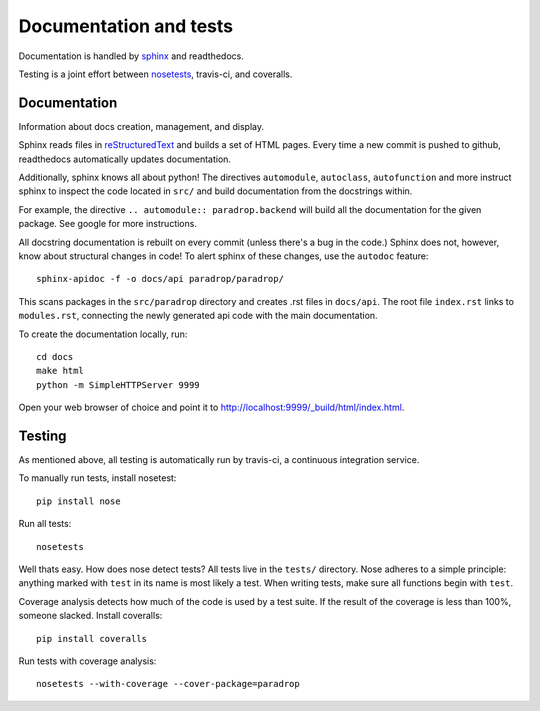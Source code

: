 Documentation and tests
====================================

Documentation is handled by `sphinx <http://sphinx-doc.org/>`_ and readthedocs.

Testing is a joint effort between `nosetests <https://nose.readthedocs.org/en/latest/>`_, travis-ci, and coveralls. 


Documentation
--------------
Information about docs creation, management, and display. 

Sphinx reads files in `reStructuredText <http://sphinx-doc.org/rest.html>`_ and builds a set of HTML pages. Every time a new commit is pushed to github, readthedocs automatically updates documentation. 

Additionally, sphinx knows all about python! The directives ``automodule``, ``autoclass``, ``autofunction`` and more instruct sphinx to inspect the code located in ``src/`` and build documentation from the docstrings within.

For example, the directive ``.. automodule:: paradrop.backend`` will build all the documentation for the given package. See google for more instructions. 

All docstring documentation is rebuilt on every commit (unless there's a bug in the code.) Sphinx does not, however, know about structural changes in code! To alert sphinx of these changes, use the ``autodoc`` feature::

    sphinx-apidoc -f -o docs/api paradrop/paradrop/

This scans packages in the ``src/paradrop`` directory and creates .rst files in ``docs/api``. The root file ``index.rst`` links to ``modules.rst``, connecting the newly generated api code with the main documentation.

To create the documentation locally, run::

    cd docs
    make html
    python -m SimpleHTTPServer 9999

Open your web browser of choice and point it to http://localhost:9999/_build/html/index.html.


Testing
-------

As mentioned above, all testing is automatically run by travis-ci, a continuous integration service. 

To manually run tests, install nosetest::

    pip install nose

Run all tests::

    nosetests

Well thats easy. How does nose detect tests? All tests live in the ``tests/`` directory. Nose adheres to a simple principle: anything marked with ``test`` in its name is most likely a test. When writing tests, make sure all functions begin with ``test``.

Coverage analysis detects how much of the code is used by a test suite. If the result of the coverage is less than 100%, someone slacked. Install coveralls::

    pip install coveralls

Run tests with coverage analysis::

    nosetests --with-coverage --cover-package=paradrop

